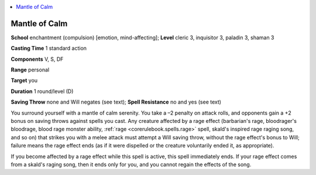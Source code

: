 
.. _`advancedclassguide.spells.mantleofcalm`:

.. contents:: \ 

.. _`advancedclassguide.spells.mantleofcalm#mantle_of_calm`:

Mantle of Calm
===============

\ **School**\  enchantment (compulsion) [emotion, mind-affecting]; \ **Level**\  cleric 3, inquisitor 3, paladin 3, shaman 3

\ **Casting Time**\  1 standard action

\ **Components**\  V, S, DF

\ **Range**\  personal

\ **Target**\  you

\ **Duration**\  1 round/level (D)

\ **Saving Throw**\  none and Will negates (see text); \ **Spell Resistance**\  no and yes (see text)

You surround yourself with a mantle of calm serenity. You take a –2 penalty on attack rolls, and opponents gain a +2 bonus on saving throws against spells you cast. Any creature affected by a rage effect (barbarian's rage, bloodrager's bloodrage, blood rage monster ability, :ref:`rage <corerulebook.spells.rage>`\  spell, skald's inspired rage raging song, and so on) that strikes you with a melee attack must attempt a Will saving throw, without the rage effect's bonus to Will; failure means the rage effect ends (as if it were dispelled or the creature voluntarily ended it, as appropriate).

If you become affected by a rage effect while this spell is active, this spell immediately ends. If your rage effect comes from a skald's raging song, then it ends only for you, and you cannot regain the effects of the song.

